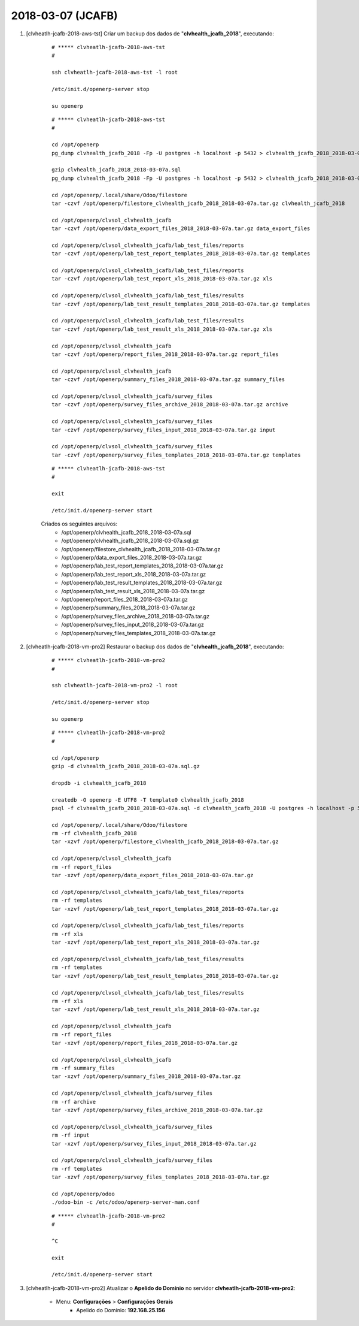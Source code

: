 ==================
2018-03-07 (JCAFB)
==================

#. [clvheatlh-jcafb-2018-aws-tst] Criar um backup dos dados de "**clvhealth_jcafb_2018**", executando:

    ::

        # ***** clvheatlh-jcafb-2018-aws-tst
        #

        ssh clvheatlh-jcafb-2018-aws-tst -l root

        /etc/init.d/openerp-server stop

        su openerp

    ::

        # ***** clvheatlh-jcafb-2018-aws-tst
        #

        cd /opt/openerp
        pg_dump clvhealth_jcafb_2018 -Fp -U postgres -h localhost -p 5432 > clvhealth_jcafb_2018_2018-03-07a.sql

        gzip clvhealth_jcafb_2018_2018-03-07a.sql
        pg_dump clvhealth_jcafb_2018 -Fp -U postgres -h localhost -p 5432 > clvhealth_jcafb_2018_2018-03-07a.sql

        cd /opt/openerp/.local/share/Odoo/filestore
        tar -czvf /opt/openerp/filestore_clvhealth_jcafb_2018_2018-03-07a.tar.gz clvhealth_jcafb_2018

        cd /opt/openerp/clvsol_clvhealth_jcafb
        tar -czvf /opt/openerp/data_export_files_2018_2018-03-07a.tar.gz data_export_files

        cd /opt/openerp/clvsol_clvhealth_jcafb/lab_test_files/reports
        tar -czvf /opt/openerp/lab_test_report_templates_2018_2018-03-07a.tar.gz templates

        cd /opt/openerp/clvsol_clvhealth_jcafb/lab_test_files/reports
        tar -czvf /opt/openerp/lab_test_report_xls_2018_2018-03-07a.tar.gz xls

        cd /opt/openerp/clvsol_clvhealth_jcafb/lab_test_files/results
        tar -czvf /opt/openerp/lab_test_result_templates_2018_2018-03-07a.tar.gz templates

        cd /opt/openerp/clvsol_clvhealth_jcafb/lab_test_files/results
        tar -czvf /opt/openerp/lab_test_result_xls_2018_2018-03-07a.tar.gz xls

        cd /opt/openerp/clvsol_clvhealth_jcafb
        tar -czvf /opt/openerp/report_files_2018_2018-03-07a.tar.gz report_files

        cd /opt/openerp/clvsol_clvhealth_jcafb
        tar -czvf /opt/openerp/summary_files_2018_2018-03-07a.tar.gz summary_files

        cd /opt/openerp/clvsol_clvhealth_jcafb/survey_files
        tar -czvf /opt/openerp/survey_files_archive_2018_2018-03-07a.tar.gz archive

        cd /opt/openerp/clvsol_clvhealth_jcafb/survey_files
        tar -czvf /opt/openerp/survey_files_input_2018_2018-03-07a.tar.gz input

        cd /opt/openerp/clvsol_clvhealth_jcafb/survey_files
        tar -czvf /opt/openerp/survey_files_templates_2018_2018-03-07a.tar.gz templates

    ::

        # ***** clvheatlh-jcafb-2018-aws-tst
        #

        exit

        /etc/init.d/openerp-server start

    Criados os seguintes arquivos:
        * /opt/openerp/clvhealth_jcafb_2018_2018-03-07a.sql
        * /opt/openerp/clvhealth_jcafb_2018_2018-03-07a.sql.gz
        * /opt/openerp/filestore_clvhealth_jcafb_2018_2018-03-07a.tar.gz
        * /opt/openerp/data_export_files_2018_2018-03-07a.tar.gz
        * /opt/openerp/lab_test_report_templates_2018_2018-03-07a.tar.gz
        * /opt/openerp/lab_test_report_xls_2018_2018-03-07a.tar.gz
        * /opt/openerp/lab_test_result_templates_2018_2018-03-07a.tar.gz
        * /opt/openerp/lab_test_result_xls_2018_2018-03-07a.tar.gz
        * /opt/openerp/report_files_2018_2018-03-07a.tar.gz
        * /opt/openerp/summary_files_2018_2018-03-07a.tar.gz
        * /opt/openerp/survey_files_archive_2018_2018-03-07a.tar.gz
        * /opt/openerp/survey_files_input_2018_2018-03-07a.tar.gz
        * /opt/openerp/survey_files_templates_2018_2018-03-07a.tar.gz

#. [clvheatlh-jcafb-2018-vm-pro2] Restaurar o backup dos dados de "**clvhealth_jcafb_2018**", executando:

    ::

        # ***** clvheatlh-jcafb-2018-vm-pro2
        #

        ssh clvheatlh-jcafb-2018-vm-pro2 -l root

        /etc/init.d/openerp-server stop

        su openerp

    ::

        # ***** clvheatlh-jcafb-2018-vm-pro2
        #

        cd /opt/openerp
        gzip -d clvhealth_jcafb_2018_2018-03-07a.sql.gz

        dropdb -i clvhealth_jcafb_2018

        createdb -O openerp -E UTF8 -T template0 clvhealth_jcafb_2018
        psql -f clvhealth_jcafb_2018_2018-03-07a.sql -d clvhealth_jcafb_2018 -U postgres -h localhost -p 5432 -q

        cd /opt/openerp/.local/share/Odoo/filestore
        rm -rf clvhealth_jcafb_2018
        tar -xzvf /opt/openerp/filestore_clvhealth_jcafb_2018_2018-03-07a.tar.gz

        cd /opt/openerp/clvsol_clvhealth_jcafb
        rm -rf report_files
        tar -xzvf /opt/openerp/data_export_files_2018_2018-03-07a.tar.gz

        cd /opt/openerp/clvsol_clvhealth_jcafb/lab_test_files/reports
        rm -rf templates
        tar -xzvf /opt/openerp/lab_test_report_templates_2018_2018-03-07a.tar.gz

        cd /opt/openerp/clvsol_clvhealth_jcafb/lab_test_files/reports
        rm -rf xls
        tar -xzvf /opt/openerp/lab_test_report_xls_2018_2018-03-07a.tar.gz

        cd /opt/openerp/clvsol_clvhealth_jcafb/lab_test_files/results
        rm -rf templates
        tar -xzvf /opt/openerp/lab_test_result_templates_2018_2018-03-07a.tar.gz

        cd /opt/openerp/clvsol_clvhealth_jcafb/lab_test_files/results
        rm -rf xls
        tar -xzvf /opt/openerp/lab_test_result_xls_2018_2018-03-07a.tar.gz

        cd /opt/openerp/clvsol_clvhealth_jcafb
        rm -rf report_files
        tar -xzvf /opt/openerp/report_files_2018_2018-03-07a.tar.gz

        cd /opt/openerp/clvsol_clvhealth_jcafb
        rm -rf summary_files
        tar -xzvf /opt/openerp/summary_files_2018_2018-03-07a.tar.gz

        cd /opt/openerp/clvsol_clvhealth_jcafb/survey_files
        rm -rf archive
        tar -xzvf /opt/openerp/survey_files_archive_2018_2018-03-07a.tar.gz

        cd /opt/openerp/clvsol_clvhealth_jcafb/survey_files
        rm -rf input
        tar -xzvf /opt/openerp/survey_files_input_2018_2018-03-07a.tar.gz

        cd /opt/openerp/clvsol_clvhealth_jcafb/survey_files
        rm -rf templates
        tar -xzvf /opt/openerp/survey_files_templates_2018_2018-03-07a.tar.gz

        cd /opt/openerp/odoo
        ./odoo-bin -c /etc/odoo/openerp-server-man.conf

    ::

        # ***** clvheatlh-jcafb-2018-vm-pro2
        #

        ^C

        exit

        /etc/init.d/openerp-server start

#. [clvheatlh-jcafb-2018-vm-pro2] Atualizar o **Apelido do Domínio** no servidor **clvheatlh-jcafb-2018-vm-pro2**:

    * Menu: **Configurações** > **Configurações Gerais**
        * Apelido do Domínio: **192.168.25.156**
